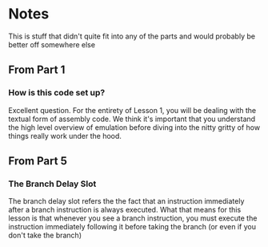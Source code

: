 * Notes
This is stuff that didn't quite fit into any of the parts and would
probably be better off somewhere else

** From Part 1
*** How is this code set up?

Excellent question. For the entirety of Lesson 1, you will be dealing
with the textual form of assembly code. We think it's important that
you understand the high level overview of emulation before diving into
the nitty gritty of how things really work under the hood.

** From Part 5
*** The Branch Delay Slot

The branch delay slot refers the the fact that an instruction
immediately after a branch instruction is always executed. What that
means for this lesson is that whenever you see a branch instruction,
you must execute the instruction immediately following it before
taking the branch (or even if you don't take the branch)
